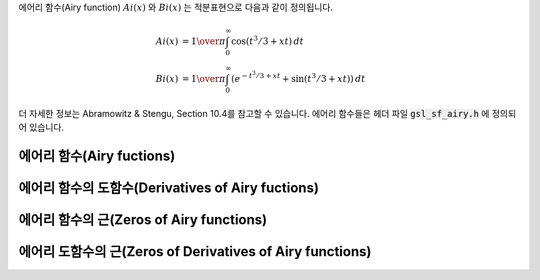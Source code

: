 
에어리 함수(Airy function) :math:`Ai(x)` 와 :math:`Bi(x)` 는 적분표현으로 다음과 같이 정의됩니다.

.. math::

    Ai(x) & = {1\over\pi} \int_0^\infty \cos(t^3/3 + xt ) \,dt \\
    Bi(x) & = {1\over\pi} \int_0^\infty (e^{-t^3/3 + xt} + \sin(t^3/3 + xt)) \,dt


더 자세한 정보는 Abramowitz & Stengu, Section 10.4를 참고할 수 있습니다. 
에어리 함수들은 헤더 파일 :code:`gsl_sf_airy.h` 에 정의되어 있습니다. 

에어리 함수(Airy fuctions)
-----------------------------------
.. function:: double gsl_sf_airy_Ai (double x, gsl_mode_t mode)
              int gsl_sf_airy_Ai_e (double x, gsl_mode_t mode, gsl_sf_result * result)

    에어리 함수 :math:`Ai(x)`의 값을 주어진 :math:`mode` 정밀도에 따라 계산합니다.

.. function:: double gsl_sf_airy_Bi (double x, gsl_mode_t mode)
              int gsl_sf_airy_Bi_e (double x, gsl_mode_t mode, gsl_sf_result * result)

    에어리 함수 :math:`Bi(x)`의 값을 주어진 :math:`mode` 정밀도에 따라 계산합니다.

.. function:: double gsl_sf_airy_Ai_scaled (double x, gsl_mode_t mode)
              int gsl_sf_airy_Ai_scaled_e (double x, gsl_mode_t mode, gsl_sf_result * result)


    확장된 에어리 함수(scaled version of Airy function) :math:`S_A(x) Ai ((x)` 의 값을 계산합니다. 
    :math:`x>0`일 때, 확장 계수 :math:`S_A(x)` 의 값은 :math:`exp{(\frac{2}{3} x^\frac{3}{2})}` 이고, :math:`x<0` 일 때는 :math:`1` 입니다.

.. function:: double gsl_sf_airy_Bi_scaled (double x, gsl_mode_t mode)
              int gsl_sf_airy_Bi_scaled_e (double x, gsl_mode_t mode, gsl_sf_result * result)

    확장된 에어리 함수 :math:`S_A(x) Bi ((x)` 의 값을 계산합니다. 
    :math:`x>0` 일 때, 확장 계수 :math:`S_A(x)` 의 값은 :math:`exp{(\frac{2}{3} x^\frac{3}{2})}` 이고, 
    :math:`x<0` 일 때는 :math:`1` 입니다.

에어리 함수의 도함수(Derivatives of Airy fuctions)
-----------------------------------------------------

.. function:: double gsl_sf_airy_Ai_deriv (double x, gsl_mode_t mode)
              int gsl_sf_airy_Ai_deriv_e (double x, gsl_mode_t mode, gsl_sf_result * result)

    에어리 함수의 도함수 :math:`Ai'(x)` 의 값을 주어진 :math:`mode` 정밀도에 따라 계산합니다.

.. function:: double gsl_sf_airy_Bi_deriv (double x, gsl_mode_t mode)
              int gsl_sf_airy_Bi_deriv_e (double x, gsl_mode_t mode, gsl_sf_result * result)

    에어리 함수의 도함수 :math:`Bi'(x)` 의 값을 주어진 :code:`mode` 정밀도에 따라 계산합니다.

.. function:: double gsl_sf_airy_Ai_deriv_scaled (double x, gsl_mode_t mode)
              int gsl_sf_airy_Ai_deriv_scaled_e (double x, gsl_mode_t mode, gsl_sf_result * result)

    확장된 에어리 도함수 :math:`S_A(x) Ai' ((x)`의 값을 계산합니다. 
    :math:`x>0`일 때, 확장 계수 :math:`S_A(x)` 의 값은 :math:`exp{(\frac{2}{3} x^\frac{3}{2})}` 이고, 
    :math:`x<0` 일 때는 :math:`1` 입니다.

.. function:: double gsl_sf_airy_Bi_deriv_scaled (double x, gsl_mode_t mode)
              int gsl_sf_airy_Bi_deriv_scaled_e (double x, gsl_mode_t mode, gsl_sf_result * result)

    확장된 에어리 도함수 :math:`S_A(x) Bi' ((x)` 의 값을 계산합니다. 
    :math:`x>0`일 때, 확장 계수 :math:`S_A(x)` 의 값은 :math:`exp{(\frac{2}{3} x^\frac{3}{2})}` 이고, 
    :math:`x<0` 일 때는 :math:`1` 입니다.

에어리 함수의 근(Zeros of Airy functions)
------------------------------------------------

.. function:: double gsl_sf_airy_zero_Ai (unsigned int s)
              int gsl_sf_airy_zero_Ai_e (unsigned int s, gsl_sf_result * result)

    에어리 함수 :math:`Ai(x)`의 :math:`s` 번째 근을 찾아 반환합니다. 

.. function:: double gsl_sf_airy_zero_Bi (unsigned int s)
              int gsl_sf_airy_zero_Bi_e (unsigned int s, gsl_sf_result * result)

    에어리 함수 :math:`Bi(x)`의 :math:`s` 번째 근을 찾아 반환합니다. 

에어리 도함수의 근(Zeros of Derivatives of Airy functions)
---------------------------------------------------------------------

.. function:: double gsl_sf_airy_zero_Ai_deriv (unsigned int s)
              int gsl_sf_airy_zero_Ai_deriv_e (unsigned int s, gsl_sf_result * result)

    에어리 도함수 :math:`Ai'(x)`의 :math:`s` 번째 근을 찾아 반환합니다.

.. function:: double gsl_sf_airy_zero_Bi_deriv (unsigned int s)
              int gsl_sf_airy_zero_Bi_deriv_e (unsigned int s, gsl_sf_result * result)

    에어리 도함수 :math:`Bi'(x)`의 :math:`s` 번째 근을 찾아 반환합니다.